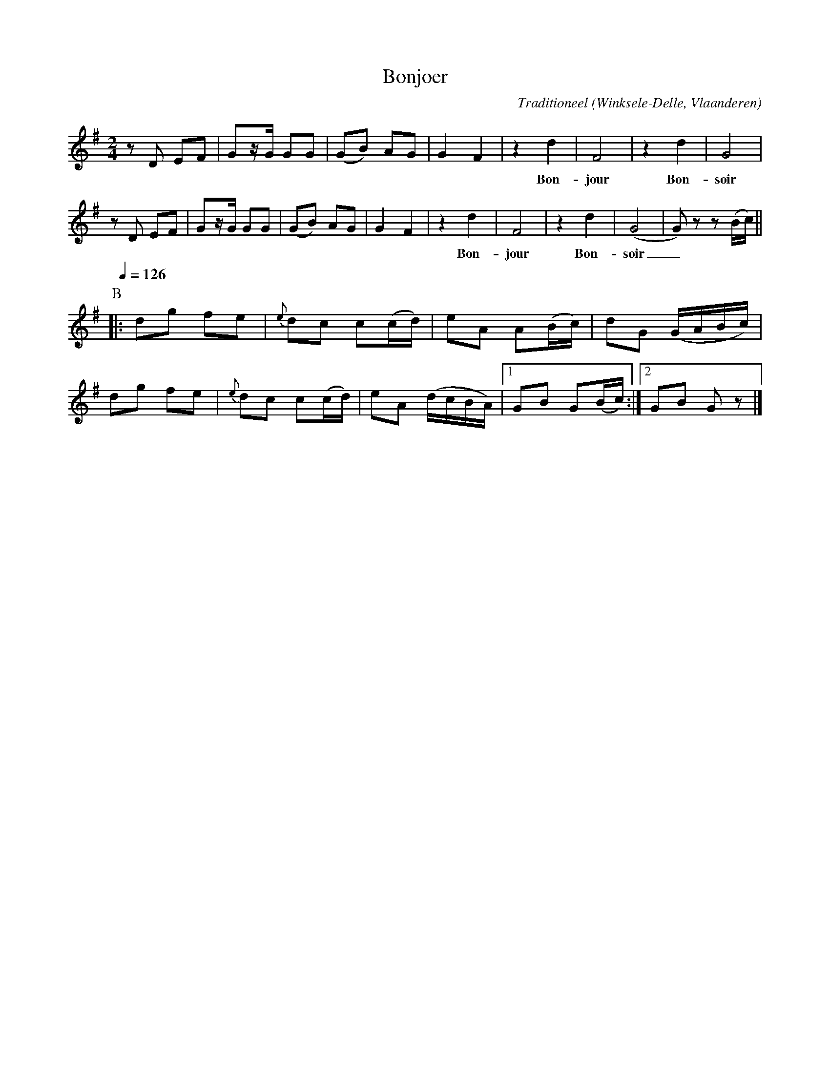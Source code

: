 X:1
T:Bonjoer
%%staffsep 20
C:Traditioneel
O:Winksele-Delle, Vlaanderen
Z:Bert Van Vreckem <bert.vanvreckem@gmail.com>
M:2/4
L:1/8
K:G
z D EF|Gz/G/ GG|(GB) AG|G2 F2|z2 d2|F4|z2 d2|G4|
w: *** **** **** ** Bon-jour Bon-soir
z D EF|Gz/G/ GG|(GB) AG|G2 F2|z2 d2|F4|z2 d2|(G4|G) z z (B/c/) ||
w: *** **** **** ** Bon-jour Bon-soir_ **
P:B
%%staffsep 45
Q:1/4=126
|:dg fe|{e}dc c(c/d/)|eA A(B/c/)|dG (G/A/B/c/) |
dg fe|{e}dc c(c/d/)|eA (d/c/B/A/) |[1 GB G(B/c/) :|[2 GB Gz |]
